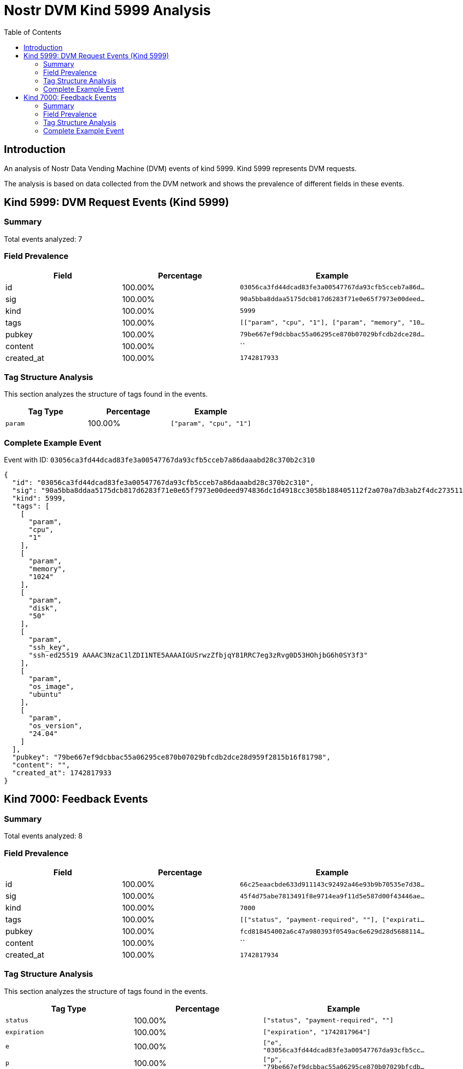 = Nostr DVM Kind 5999 Analysis
:toc:
:toclevels: 3
:source-highlighter: highlight.js

== Introduction

An analysis of Nostr Data Vending Machine (DVM) events of kind 5999.
Kind 5999 represents DVM requests.

The analysis is based on data collected from the DVM network and shows the prevalence of different fields in these events.

== Kind 5999: DVM Request Events (Kind 5999)

=== Summary

Total events analyzed: 7

=== Field Prevalence

[options="header"]
|===
|Field|Percentage|Example
|id|100.00%|`03056ca3fd44dcad83fe3a00547767da93cfb5cceb7a86d...`
|sig|100.00%|`90a5bba8ddaa5175dcb817d6283f71e0e65f7973e00deed...`
|kind|100.00%|`5999`
|tags|100.00%|`[["param", "cpu", "1"], ["param", "memory", "10...`
|pubkey|100.00%|`79be667ef9dcbbac55a06295ce870b07029bfcdb2dce28d...`
|content|100.00%|``
|created_at|100.00%|`1742817933`
|===

=== Tag Structure Analysis

This section analyzes the structure of tags found in the events.

[options="header"]
|===
|Tag Type|Percentage|Example
|`param`|100.00%|`["param", "cpu", "1"]`
|===

=== Complete Example Event

Event with ID: `03056ca3fd44dcad83fe3a00547767da93cfb5cceb7a86daaabd28c370b2c310`

[source,json]
----
{
  "id": "03056ca3fd44dcad83fe3a00547767da93cfb5cceb7a86daaabd28c370b2c310",
  "sig": "90a5bba8ddaa5175dcb817d6283f71e0e65f7973e00deed974836dc1d4918cc3058b188405112f2a070a7db3ab2f4dc273511658c3c52c5341277ee7b7580bfd",
  "kind": 5999,
  "tags": [
    [
      "param",
      "cpu",
      "1"
    ],
    [
      "param",
      "memory",
      "1024"
    ],
    [
      "param",
      "disk",
      "50"
    ],
    [
      "param",
      "ssh_key",
      "ssh-ed25519 AAAAC3NzaC1lZDI1NTE5AAAAIGUSrwzZfbjqY81RRC7eg3zRvg0D53HOhjbG6h0SY3f3"
    ],
    [
      "param",
      "os_image",
      "ubuntu"
    ],
    [
      "param",
      "os_version",
      "24.04"
    ]
  ],
  "pubkey": "79be667ef9dcbbac55a06295ce870b07029bfcdb2dce28d959f2815b16f81798",
  "content": "",
  "created_at": 1742817933
}
----

== Kind 7000: Feedback Events

=== Summary

Total events analyzed: 8

=== Field Prevalence

[options="header"]
|===
|Field|Percentage|Example
|id|100.00%|`66c25eaacbde633d911143c92492a46e93b9b70535e7d38...`
|sig|100.00%|`45f4d75abe7813491f8e9714ea9f11d5e587d00f43446ae...`
|kind|100.00%|`7000`
|tags|100.00%|`[["status", "payment-required", ""], ["expirati...`
|pubkey|100.00%|`fcd818454002a6c47a980393f0549ac6e629d28d5688114...`
|content|100.00%|``
|created_at|100.00%|`1742817934`
|===

=== Tag Structure Analysis

This section analyzes the structure of tags found in the events.

[options="header"]
|===
|Tag Type|Percentage|Example
|`status`|100.00%|`["status", "payment-required", ""]`
|`expiration`|100.00%|`["expiration", "1742817964"]`
|`e`|100.00%|`["e", "03056ca3fd44dcad83fe3a00547767da93cfb5cc...`
|`p`|100.00%|`["p", "79be667ef9dcbbac55a06295ce870b07029bfcdb...`
|`amount`|12.50%|`["amount", "1545000", "lnbc15450n1pn7zj5wpp54wz...`
|===

=== Complete Example Event

Event with ID: `66c25eaacbde633d911143c92492a46e93b9b70535e7d388f8a601d8c015b3f8`

[source,json]
----
{
  "id": "66c25eaacbde633d911143c92492a46e93b9b70535e7d388f8a601d8c015b3f8",
  "sig": "45f4d75abe7813491f8e9714ea9f11d5e587d00f43446ae01f23adbec42bb4ce8954c9d240525c034f28b301a05b1362a7a5c081b84804c66d2ce7e165a495bb",
  "kind": 7000,
  "tags": [
    [
      "status",
      "payment-required",
      ""
    ],
    [
      "expiration",
      "1742817964"
    ],
    [
      "e",
      "03056ca3fd44dcad83fe3a00547767da93cfb5cceb7a86daaabd28c370b2c310"
    ],
    [
      "p",
      "79be667ef9dcbbac55a06295ce870b07029bfcdb2dce28d959f2815b16f81798"
    ],
    [
      "amount",
      "1545000",
      "lnbc15450n1pn7zj5wpp54wzvkmkkhctgca3jnetavp56pjjd2czlrsn855pf6jx35nh9c2uqdzz2exjqun9dejhwctvyqcnjdpqw3hjqv3sxg6j6vp595erggp3xgarqdf6xvejq425gvcqzzsxqzjcsp5ltxxjl4s602s9eql8aj34eg0s0ljlvcy6tge3p64v4u3n38cww3s9qxpqysgq4hp7rram9nadwgf8eh8ghw95yua5pffj66ddp2zhv2l74r6fyy48tcsth6t4qvaagkxyp7mv2zp3n9dw430fyke5ress232ue2yf4dqpxzdxr8"
    ]
  ],
  "pubkey": "fcd818454002a6c47a980393f0549ac6e629d28d5688114bb60d831b5c1832a7",
  "content": "",
  "created_at": 1742817934
}
----

